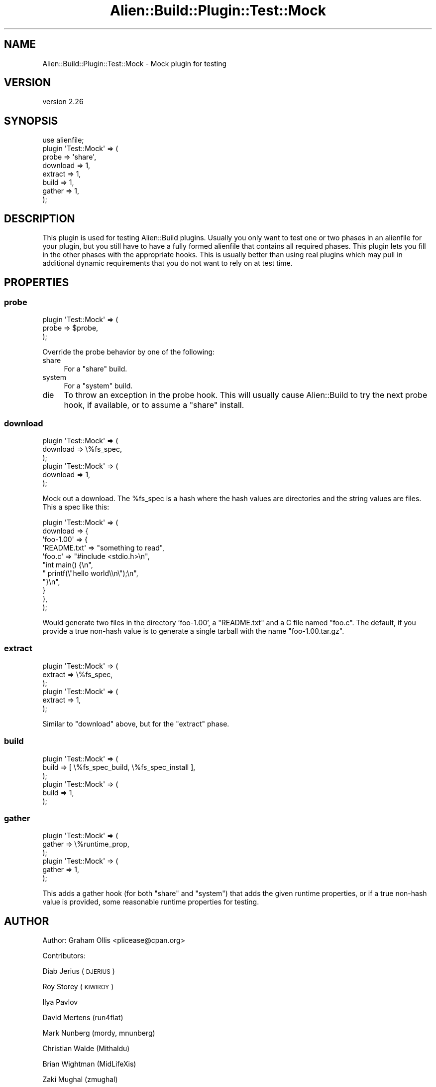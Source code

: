 .\" Automatically generated by Pod::Man 4.14 (Pod::Simple 3.40)
.\"
.\" Standard preamble:
.\" ========================================================================
.de Sp \" Vertical space (when we can't use .PP)
.if t .sp .5v
.if n .sp
..
.de Vb \" Begin verbatim text
.ft CW
.nf
.ne \\$1
..
.de Ve \" End verbatim text
.ft R
.fi
..
.\" Set up some character translations and predefined strings.  \*(-- will
.\" give an unbreakable dash, \*(PI will give pi, \*(L" will give a left
.\" double quote, and \*(R" will give a right double quote.  \*(C+ will
.\" give a nicer C++.  Capital omega is used to do unbreakable dashes and
.\" therefore won't be available.  \*(C` and \*(C' expand to `' in nroff,
.\" nothing in troff, for use with C<>.
.tr \(*W-
.ds C+ C\v'-.1v'\h'-1p'\s-2+\h'-1p'+\s0\v'.1v'\h'-1p'
.ie n \{\
.    ds -- \(*W-
.    ds PI pi
.    if (\n(.H=4u)&(1m=24u) .ds -- \(*W\h'-12u'\(*W\h'-12u'-\" diablo 10 pitch
.    if (\n(.H=4u)&(1m=20u) .ds -- \(*W\h'-12u'\(*W\h'-8u'-\"  diablo 12 pitch
.    ds L" ""
.    ds R" ""
.    ds C` ""
.    ds C' ""
'br\}
.el\{\
.    ds -- \|\(em\|
.    ds PI \(*p
.    ds L" ``
.    ds R" ''
.    ds C`
.    ds C'
'br\}
.\"
.\" Escape single quotes in literal strings from groff's Unicode transform.
.ie \n(.g .ds Aq \(aq
.el       .ds Aq '
.\"
.\" If the F register is >0, we'll generate index entries on stderr for
.\" titles (.TH), headers (.SH), subsections (.SS), items (.Ip), and index
.\" entries marked with X<> in POD.  Of course, you'll have to process the
.\" output yourself in some meaningful fashion.
.\"
.\" Avoid warning from groff about undefined register 'F'.
.de IX
..
.nr rF 0
.if \n(.g .if rF .nr rF 1
.if (\n(rF:(\n(.g==0)) \{\
.    if \nF \{\
.        de IX
.        tm Index:\\$1\t\\n%\t"\\$2"
..
.        if !\nF==2 \{\
.            nr % 0
.            nr F 2
.        \}
.    \}
.\}
.rr rF
.\" ========================================================================
.\"
.IX Title "Alien::Build::Plugin::Test::Mock 3"
.TH Alien::Build::Plugin::Test::Mock 3 "2020-06-16" "perl v5.32.0" "User Contributed Perl Documentation"
.\" For nroff, turn off justification.  Always turn off hyphenation; it makes
.\" way too many mistakes in technical documents.
.if n .ad l
.nh
.SH "NAME"
Alien::Build::Plugin::Test::Mock \- Mock plugin for testing
.SH "VERSION"
.IX Header "VERSION"
version 2.26
.SH "SYNOPSIS"
.IX Header "SYNOPSIS"
.Vb 8
\& use alienfile;
\& plugin \*(AqTest::Mock\*(Aq => (
\&   probe    => \*(Aqshare\*(Aq,
\&   download => 1,
\&   extract  => 1,
\&   build    => 1,
\&   gather   => 1,
\& );
.Ve
.SH "DESCRIPTION"
.IX Header "DESCRIPTION"
This plugin is used for testing Alien::Build plugins.  Usually you only want to test
one or two phases in an alienfile for your plugin, but you still have to have a fully
formed alienfile that contains all required phases.  This plugin lets you fill in the
other phases with the appropriate hooks.  This is usually better than using real plugins
which may pull in additional dynamic requirements that you do not want to rely on at
test time.
.SH "PROPERTIES"
.IX Header "PROPERTIES"
.SS "probe"
.IX Subsection "probe"
.Vb 3
\& plugin \*(AqTest::Mock\*(Aq => (
\&   probe => $probe,
\& );
.Ve
.PP
Override the probe behavior by one of the following:
.IP "share" 4
.IX Item "share"
For a \f(CW\*(C`share\*(C'\fR build.
.IP "system" 4
.IX Item "system"
For a \f(CW\*(C`system\*(C'\fR build.
.IP "die" 4
.IX Item "die"
To throw an exception in the probe hook.  This will usually cause Alien::Build
to try the next probe hook, if available, or to assume a \f(CW\*(C`share\*(C'\fR install.
.SS "download"
.IX Subsection "download"
.Vb 3
\& plugin \*(AqTest::Mock\*(Aq => (
\&   download => \e%fs_spec,
\& );
\& 
\& plugin \*(AqTest::Mock\*(Aq => (
\&   download => 1,
\& );
.Ve
.PP
Mock out a download.  The \f(CW%fs_spec\fR is a hash where the hash values are directories
and the string values are files.  This a spec like this:
.PP
.Vb 11
\& plugin \*(AqTest::Mock\*(Aq => (
\&   download => {
\&     \*(Aqfoo\-1.00\*(Aq => {
\&       \*(AqREADME.txt\*(Aq => "something to read",
\&       \*(Aqfoo.c\*(Aq => "#include <stdio.h>\en",
\&                  "int main() {\en",
\&                  "  printf(\e"hello world\e\en\e");\en",
\&                  "}\en",
\&     }
\&   },
\& );
.Ve
.PP
Would generate two files in the directory 'foo\-1.00', a \f(CW\*(C`README.txt\*(C'\fR and a C file named \f(CW\*(C`foo.c\*(C'\fR.
The default, if you provide a true non-hash value is to generate a single tarball with the name
\&\f(CW\*(C`foo\-1.00.tar.gz\*(C'\fR.
.SS "extract"
.IX Subsection "extract"
.Vb 3
\& plugin \*(AqTest::Mock\*(Aq => (
\&   extract => \e%fs_spec,
\& );
\& 
\& plugin \*(AqTest::Mock\*(Aq => (
\&   extract => 1,
\& );
.Ve
.PP
Similar to \f(CW\*(C`download\*(C'\fR above, but for the \f(CW\*(C`extract\*(C'\fR phase.
.SS "build"
.IX Subsection "build"
.Vb 3
\& plugin \*(AqTest::Mock\*(Aq => (
\&   build => [ \e%fs_spec_build, \e%fs_spec_install ],
\& );
\& 
\& plugin \*(AqTest::Mock\*(Aq => (
\&   build => 1,
\& );
.Ve
.SS "gather"
.IX Subsection "gather"
.Vb 3
\& plugin \*(AqTest::Mock\*(Aq => (
\&   gather => \e%runtime_prop,
\& );
\& 
\& plugin \*(AqTest::Mock\*(Aq => (
\&   gather => 1,
\& );
.Ve
.PP
This adds a gather hook (for both \f(CW\*(C`share\*(C'\fR and \f(CW\*(C`system\*(C'\fR) that adds the given runtime properties, or
if a true non-hash value is provided, some reasonable runtime properties for testing.
.SH "AUTHOR"
.IX Header "AUTHOR"
Author: Graham Ollis <plicease@cpan.org>
.PP
Contributors:
.PP
Diab Jerius (\s-1DJERIUS\s0)
.PP
Roy Storey (\s-1KIWIROY\s0)
.PP
Ilya Pavlov
.PP
David Mertens (run4flat)
.PP
Mark Nunberg (mordy, mnunberg)
.PP
Christian Walde (Mithaldu)
.PP
Brian Wightman (MidLifeXis)
.PP
Zaki Mughal (zmughal)
.PP
mohawk (mohawk2, \s-1ETJ\s0)
.PP
Vikas N Kumar (vikasnkumar)
.PP
Flavio Poletti (polettix)
.PP
Salvador Fandiño (salva)
.PP
Gianni Ceccarelli (dakkar)
.PP
Pavel Shaydo (zwon, trinitum)
.PP
Kang-min Liu (劉康民, gugod)
.PP
Nicholas Shipp (nshp)
.PP
Juan Julián Merelo Guervós (\s-1JJ\s0)
.PP
Joel Berger (\s-1JBERGER\s0)
.PP
Petr Pisar (ppisar)
.PP
Lance Wicks (\s-1LANCEW\s0)
.PP
Ahmad Fatoum (a3f, \s-1ATHREEF\s0)
.PP
José Joaquín Atria (\s-1JJATRIA\s0)
.PP
Duke Leto (\s-1LETO\s0)
.PP
Shoichi Kaji (\s-1SKAJI\s0)
.PP
Shawn Laffan (\s-1SLAFFAN\s0)
.PP
Paul Evans (leonerd, \s-1PEVANS\s0)
.SH "COPYRIGHT AND LICENSE"
.IX Header "COPYRIGHT AND LICENSE"
This software is copyright (c) 2011\-2020 by Graham Ollis.
.PP
This is free software; you can redistribute it and/or modify it under
the same terms as the Perl 5 programming language system itself.
